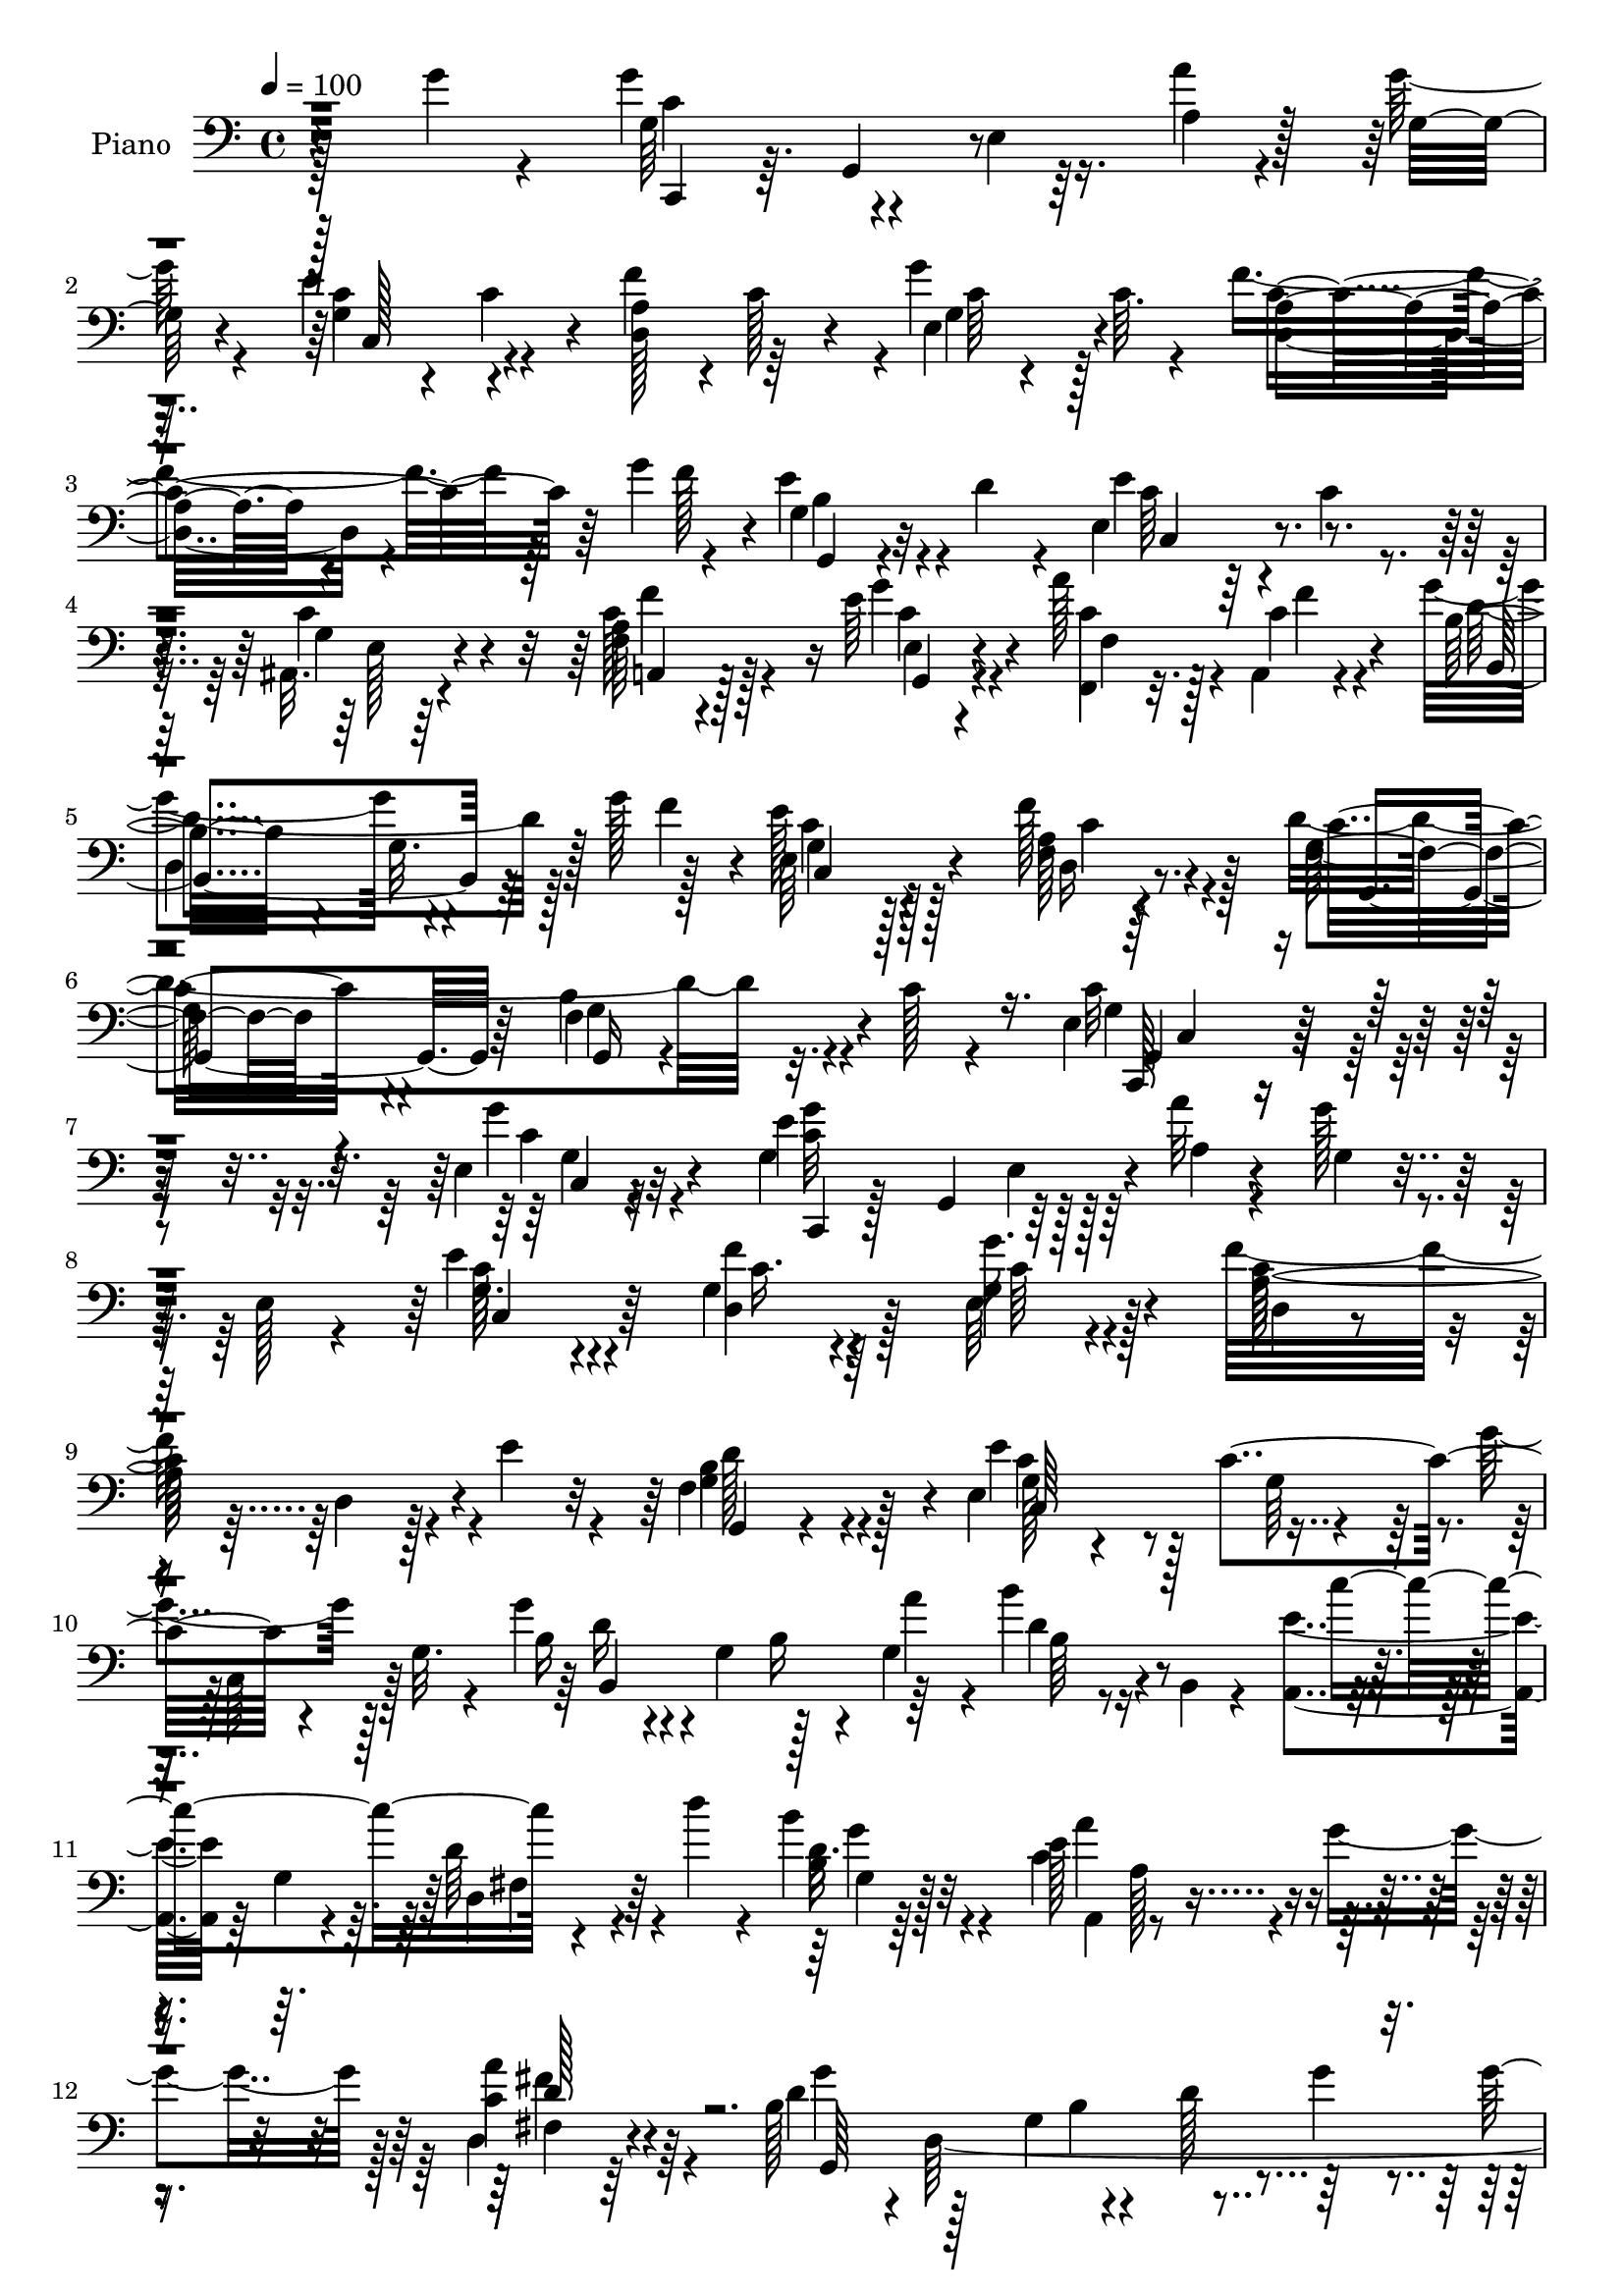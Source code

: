 % Lily was here -- automatically converted by c:/Program Files (x86)/LilyPond/usr/bin/midi2ly.py from output/midi/dh008pn.mid
\version "2.14.0"

\layout {
  \context {
    \Voice
    \remove "Note_heads_engraver"
    \consists "Completion_heads_engraver"
    \remove "Rest_engraver"
    \consists "Completion_rest_engraver"
  }
}

trackAchannelA = {


  \key c \major
    
  \time 4/4 
  

  \key c \major
  
  \tempo 4 = 100 
  
  % [MARKER] AC008     
  
}

trackA = <<
  \context Voice = voiceA \trackAchannelA
>>


trackBchannelA = {
  
  \set Staff.instrumentName = "Piano"
  
}

trackBchannelB = \relative c {
  \voiceFour
  r128*35 g''4*19/96 r4*73/96 g4*55/96 r4*35/96 e,4*7/96 r16. a'4*10/96 
  r4*35/96 g128*5 r4*71/96 e4*47/96 r4*40/96 f4*86/96 r4*1/96 g4*53/96 
  c,64. r4*28/96 f4*109/96 r64*5 g4*26/96 r4*11/96 e4*43/96 r4*2/96 d4*14/96 
  r4*26/96 e,4*89/96 r4*7/96 c'4*16/96 r4*70/96 ais,32. r4*77/96 c'128*15 
  r4*89/96 e64*5 r4*16/96 a128*9 r128*5 a,,4*7/96 r4*38/96 g''4*94/96 
  r4*38/96 g128*9 r128*5 e128*13 r128*19 f128*13 r4*56/96 d4*154/96 
  r32. c128*5 r4*62/96 e,4*127/96 r4*103/96 e4*13/96 r32*7 g4*98/96 
  r128*13 a'32 r4*32/96 g128*7 r4*19/96 e,128*5 r4*31/96 e'4*43/96 
  r4*46/96 g,4*38/96 r4*52/96 e64*5 r4*58/96 f'32*9 r4*28/96 e4*29/96 
  r4*13/96 f,4*52/96 r4*38/96 e4*142/96 r4*40/96 g'4*20/96 r128*9 g,32. 
  r4*22/96 g'4*41/96 r4*2/96 g,4*49/96 r128*13 g4*64/96 r16 b,4*14/96 
  r4*32/96 <a e'' >4*37/96 r64 g'4*14/96 r4*32/96 d'64*7 r4*4/96 d'4*19/96 
  r4*22/96 b4*35/96 r4*56/96 c,4*128/96 r4*11/96 g'4*40/96 r128 d,4*25/96 
  r64*11 b'128*13 r4*1/96 d,64*37 r4*1/96 g128*9 r32. f64 r128*13 b4*20/96 
  r32. a'4*28/96 r4*14/96 f,4*37/96 r4*4/96 d'4*14/96 r4*31/96 c'4*34/96 
  r4*10/96 g,4*32/96 r32 c4*26/96 r32. g4*29/96 r32. <e' c >4*11/96 
  r64*5 g,128*19 r4*32/96 f4*61/96 r128*9 a'4*37/96 r4*7/96 b,4*28/96 
  r4*16/96 g'4*52/96 r128*11 e,4*14/96 r128*11 g4*16/96 r4*70/96 e4*23/96 
  r4*70/96 c'4*49/96 r4*83/96 e,128*7 r4*22/96 f,128*11 r4*10/96 a4*11/96 
  r4*34/96 b'4*68/96 r4*20/96 g4*32/96 r4*14/96 f'4*43/96 c,16 
  r128*21 f'128*15 r8 g,4*134/96 r32. c4*16/96 r4*52/96 c4*146/96 
  r4*74/96 e,4*22/96 r128*23 g'4*89/96 e,64. r16. a'32 r64*5 g 
  r64. e,4*31/96 r4*16/96 g4*44/96 r4*43/96 f'4*85/96 r64 g64*13 
  r4*8/96 a,4*26/96 r8. a4*8/96 r4*31/96 e'128*11 r4*10/96 d4*44/96 
  r128*15 e64*15 r4*83/96 g32. r4*28/96 g,64*7 r4*2/96 d'4*28/96 
  r4*16/96 g,4*77/96 r4*11/96 g'4*25/96 r4*19/96 d'4*22/96 r128*7 g,4*41/96 
  r128 e4*50/96 r4*43/96 c4*19/96 r4*20/96 d'32. r4*25/96 b,4*28/96 
  r4*62/96 a'16*5 r4*17/96 g4*47/96 r4*85/96 b,4*22/96 r8. g,4*104/96 
  r4*76/96 b'4*28/96 r4*14/96 f4*20/96 r128*9 b16. r4*5/96 a'64*7 
  r4*5/96 f,4*35/96 r4*5/96 b64*5 r128*5 g'128*11 r4*11/96 g,4*38/96 
  r4*8/96 e'128*9 r4*61/96 c4*16/96 r4*25/96 e,64*7 r64 d32*9 r16 a''4*41/96 
  r128 f,4*23/96 r128*7 g'128*17 r4*38/96 g,,4*40/96 r4*4/96 e'128*5 
  r128*25 ais,4*22/96 r4*70/96 a4*47/96 r4*89/96 g''4*37/96 r64 a4*38/96 
  r4*4/96 a,,32 r4*34/96 g''4*125/96 r64. f4*50/96 r4*86/96 f4*38/96 
  r32*5 d64*25 r128 c32. r128*17 e,128*39 r4 g'4*41/96 r32*5 g4*76/96 
  r4*20/96 e,4*7/96 r4*35/96 a'4*11/96 r4*35/96 g4*26/96 r4*14/96 g,,128*19 
  r4*79/96 f''4*37/96 r4*52/96 e,32. r8. d,32. r4*122/96 e''4*23/96 
  r128*7 f,4*28/96 r128*21 e'4 r4*79/96 g,,4*46/96 g''128*9 r32. b,,,4*20/96 
  r128*25 b'4*19/96 r4*23/96 g''4*32/96 r64. a16. r64 b4*40/96 
  r64 c4*116/96 r32. d4*32/96 r4*14/96 b,4*23/96 r128*21 c4*118/96 
  r4*17/96 g'128*17 r4*83/96 g4*137/96 r64*7 b,128*5 r4*76/96 f,4*19/96 
  r4*73/96 b'4*13/96 r128*11 a'4*35/96 r64. b4*26/96 r128*19 e,,,4*14/96 
  r64*13 e'4*8/96 r4*80/96 e'4*25/96 r4*64/96 d,,32. r128*25 a''4*10/96 
  r4*32/96 a'4*35/96 r64. b,64*5 r4*14/96 g'4*53/96 r4*37/96 g,,4*44/96 
  e'32. r128*23 ais,,4*31/96 r4*59/96 a4*17/96 r4*77/96 f''64 r128*13 g,4*16/96 
  r128*9 f4*17/96 r4*28/96 a,4*7/96 r4*41/96 b''4*112/96 r4*31/96 f'32. 
  r4*28/96 e4*52/96 r4*49/96 d,16. r4*67/96 g4*104/96 r4*16/96 g4*49/96 
  r4*41/96 c128*5 r4*74/96 c,,,128*7 r4*112/96 e''32. r4*160/96 c'16. 
}

trackBchannelBvoiceB = \relative c {
  r4*200/96 g'64*9 r4*76/96 a4*13/96 r128*11 g32 r4*76/96 c4*22/96 
  r4*20/96 c4*19/96 r4*26/96 a4*37/96 r4*5/96 c128*9 r4*17/96 e,4*37/96 
  r4*52/96 a4*65/96 r4*92/96 f'128*5 r4*4/96 g,4*26/96 r32*5 e'4*95/96 
  r4*85/96 c4*43/96 r4*52/96 f,64*9 r128*27 g'4*32/96 r4*14/96 <c, f,, >4*23/96 
  r32. c4*14/96 r4*32/96 b32*5 r4*29/96 g32. r128*15 f'4*19/96 
  r4*2/96 e,64*7 r4*55/96 f4*20/96 r4*76/96 f4*35/96 r4*68/96 b4*52/96 
  r4*94/96 c32*11 r4*97/96 g'4*25/96 r4*71/96 e4*106/96 r128*11 a,4*10/96 
  r4*34/96 g4*13/96 r8. g16. r4*53/96 f'4*31/96 r4*58/96 g16. r4*53/96 a,128*39 
  r4*61/96 b4*58/96 r4*32/96 e4*92/96 r128 c4*94/96 r4*80/96 b16 
  r4*64/96 b16 r4*20/96 a'4*38/96 r4*5/96 b4*23/96 r4*67/96 c4 
  r4*80/96 b,16 r64*11 e128*45 r4*47/96 a4*31/96 r4*61/96 d,4*52/96 
  r128*11 g,4*76/96 r4*11/96 d'128*15 r64*7 g4*73/96 r4*61/96 d4*16/96 
  r16 b'4*43/96 r64*7 e,,4*43/96 r4*47/96 e'4*16/96 r4*73/96 g4*17/96 
  r4*70/96 d,4*103/96 r4*73/96 f4*37/96 r8 e'4*34/96 r4*56/96 c4*25/96 
  r128*21 g32. r4*73/96 a4*56/96 r64*13 g'4*37/96 r4*5/96 c,4*28/96 
  r128*5 f4*13/96 r4*32/96 b,,4*91/96 r4*82/96 e'4*34/96 r128*19 d,4*29/96 
  r128*21 b'4*137/96 r32*7 g4*143/96 r4*76/96 g'4*34/96 r4*58/96 c,,,4*35/96 
  r4*8/96 g'4*37/96 r64*9 a'4*13/96 r4*29/96 c4*13/96 r8. e128*25 
  r4*14/96 c128*11 r128*19 c64*11 r4*19/96 d,32*9 r4*73/96 b'16 
  r64*11 c4*26/96 r4*11/96 e,4*41/96 r4*4/96 g128*13 r128*17 <c e >32 
  r4*77/96 g'16. r64*9 d4*25/96 r4*17/96 b,4*62/96 r4*71/96 c''4*116/96 
  r128*19 b4*41/96 r4*50/96 c,4*113/96 r64*11 d,4*26/96 r4*64/96 g128*9 
  r4*151/96 g'16 r4*71/96 f,,128*13 r4*92/96 d''4*34/96 r32 b'4*59/96 
  r4*26/96 e,,4*41/96 r4*49/96 c'64*5 r4*58/96 e128*9 r128*21 g4*118/96 
  r4*58/96 b,4*31/96 r4*55/96 e128*11 r128*19 g,64*7 r8 g4*38/96 
  r64*9 f4*64/96 r4*73/96 e16 r4*19/96 c'64*5 r32 f4*13/96 r128*11 b,4*61/96 
  r128*9 g4*29/96 r4*59/96 e'4*37/96 r128*19 f,4*28/96 r128*23 g128*53 
  r4*64/96 g128*43 r32*7 g4*29/96 r8. c,,4*40/96 r4*7/96 g'8 r64*7 a'4*14/96 
  r128*11 g128*9 r4*59/96 e'128*15 r4*44/96 g,4*41/96 r4*49/96 e,4*22/96 
  r4*67/96 d'4*28/96 r4*157/96 b'4*67/96 r16 g128*21 r4*25/96 e4*17/96 
  r4*70/96 e'16. r64 c,,4*14/96 r4*35/96 g'''4*83/96 r4*14/96 g,4*16/96 
  r4*64/96 b,4*44/96 r4*1/96 g'4*40/96 r4*4/96 e'16. r4*52/96 d,4*38/96 
  r4*53/96 b''64*5 r4*56/96 a4*121/96 r32*5 d,128*11 r4*56/96 b4*65/96 
  r4*26/96 d,4*13/96 r4*74/96 g'4*32/96 r4*61/96 f,4*28/96 r128*21 <d' g, >32 
  r4*77/96 d4*31/96 r4*55/96 e,4*14/96 r128*25 c'4*14/96 r4*74/96 g'4*28/96 
  r4*61/96 g4*122/96 r128*19 f128*13 r4*50/96 e4*31/96 r4*58/96 g,128*9 
  r4*61/96 ais,128*7 r128*23 a16 r128*23 a4*10/96 r4*35/96 g''4*49/96 
  r128*13 a,,4*8/96 r4*41/96 b,4*13/96 r4*82/96 g''4*10/96 r32*7 g16. 
  r4*65/96 d,4*23/96 r4*80/96 d''4*157/96 r64*9 g,64. r64*13 c,,128*11 
  r4*103/96 c''128*5 r16*7 e4*37/96 
}

trackBchannelBvoiceC = \relative c {
  \voiceTwo
  r128*67 c'4*92/96 r128*57 g4*47/96 r4*40/96 d128*15 r64*7 g4*31/96 
  r128*19 d4*77/96 r4*100/96 b'4*28/96 r4*58/96 c64*7 r64*23 g4*16/96 
  r64*13 a4*59/96 r4*77/96 c4*25/96 r4*22/96 f,4*32/96 r4*8/96 f'4*10/96 
  r4*37/96 d4*98/96 r128*25 c4*32/96 r128*21 a128*13 r128*19 g64*7 
  r4*62/96 f4*50/96 r4 g4*124/96 r4*106/96 c4*19/96 r4*76/96 <g' c, >32*9 
  r128*53 c,128*13 r4*50/96 d,4*56/96 r128*11 g4*38/96 r128*17 c128*41 
  r4*55/96 g4*64/96 r128*9 c4*25/96 r4*110/96 g64*7 r4*5/96 c,64*5 
  r128*19 d'16 r4*151/96 d4*17/96 r4*161/96 d,4*31/96 r4*56/96 d'16. 
  r4*55/96 a,4*101/96 r4*80/96 c'4*34/96 r4*59/96 g'4*152/96 r4*61/96 g4*29/96 
  r4*19/96 b,4*29/96 r32*19 g'128*11 r4*56/96 g4*19/96 r4*158/96 c,4*107/96 
  r128*23 f4*38/96 r4*47/96 c4*35/96 r4*142/96 c16. r4*55/96 f,4*64/96 
  r8. c'16 r4*16/96 a'4*40/96 r128 c,128*5 r4*31/96 g'64*21 r8 c,128*9 
  r128*21 f,4*23/96 r128*23 d'128*49 r4*74/96 e,4*134/96 r4*85/96 c'64*7 
  r4*50/96 c4*32/96 r64*17 c64 r4*37/96 g32. r4*67/96 c,4*38/96 
  r4*52/96 d4*32/96 r128*19 g64*5 r64*9 c4*115/96 r64*11 f,4*40/96 
  r4*49/96 g4*50/96 r16. c4*23/96 r128*21 c,4*20/96 r4*70/96 b4*94/96 
  r4*83/96 b'4*19/96 r4*71/96 a,4*35/96 r4*4/96 e'64*7 r64*15 d'4*41/96 
  r4*49/96 e16*5 r32*5 fis,64*5 r4*59/96 g'4*95/96 r4*85/96 g,4*26/96 
  r4*67/96 g' r4*196/96 c128*11 r128*19 g128*9 r32*5 g,16. r4*55/96 c4*112/96 
  r128*21 f4*40/96 r4*47/96 c128*11 r4*56/96 c128*17 r4*40/96 e,4*47/96 
  r128*15 c'128*17 r128*29 c4*28/96 r4*13/96 f,,4*34/96 r64. c''4*13/96 
  r4*32/96 b,4*94/96 
  | % 28
  r4*83/96 c'4*31/96 r4*62/96 d,4*32/96 r4*65/96 b'4*160/96 r128*21 c4*161/96 
  r4*154/96 g4*77/96 r4*193/96 c,4*32/96 r4*58/96 d128*9 r4*61/96 g'4*34/96 
  r4*56/96 f4*121/96 r128*21 d4*83/96 r64. c4*49/96 r4*40/96 c32*5 
  r4*26/96 g4*76/96 r128*5 d'4*44/96 r4*133/96 d4*26/96 r4*20/96 d4*4/96 
  r128*13 g128*17 r16. d32*5 
  | % 34
  r4*31/96 d4*34/96 r4*52/96 e4*128/96 r4*53/96 fis4*43/96 r4*47/96 d128*29 
  r4*4/96 g,4*17/96 r4*70/96 d'4*38/96 r64*9 g4*74/96 r4*20/96 f,4*7/96 
  r128*27 f4*23/96 r4*61/96 c''4*85/96 r4*5/96 g4*14/96 r4*74/96 c,4*28/96 
  r4*61/96 d,128*9 r4*65/96 f4*11/96 r4*76/96 g4*20/96 r128*23 c4*31/96 
  r128*19 c4*38/96 r4*50/96 c8 r128*15 c4*46/96 r4*91/96 c4*77/96 
  r4*10/96 f4*11/96 r4*37/96 b,,4*17/96 r4*173/96 c4*35/96 r4*65/96 f'4*49/96 
  r4*56/96 c4*5/96 r4*113/96 b4*41/96 r4*50/96 f4*13/96 r4*74/96 e4*35/96 
  r4*103/96 g4*13/96 r64*29 c'4*26/96 
}

trackBchannelBvoiceD = \relative c {
  r4*202/96 c,4*28/96 r64. g'4*44/96 r4*182/96 c128*15 r4*130/96 c'64 
  r4*80/96 c4*113/96 r64*11 g,4*19/96 r4*67/96 c4*85/96 r4*94/96 e128*7 
  r4*73/96 a,4*50/96 r128*29 e'4*20/96 r4*113/96 b4*95/96 r64*13 g'4*32/96 
  r128*21 d16 r8. c'16. r4*68/96 g4*52/96 r4*94/96 c,,128*41 r4*107/96 g''4*14/96 
  r32*7 c,,4*8/96 r128*11 g'4*50/96 r64*29 c4*46/96 r64*7 c'16. 
  r64*9 c64*7 r4*47/96 d,4*22/96 r4*67/96 d4*13/96 r128*25 g,4*23/96 
  r4*68/96 g'128*23 r4*199/96 b,4*134/96 r64*7 b'64*5 r4*148/96 fis4*34/96 
  r64*9 g4*26/96 r128*21 a'4*130/96 r4*52/96 fis,4*25/96 r4*67/96 g,64*33 
  r4*64/96 d''64*5 r32*41 g4*116/96 r4*61/96 g,,4*20/96 r64*11 g'4*37/96 
  r4*230/96 a,4*74/96 r4*62/96 g4*19/96 r128*7 f'128*13 r4*50/96 d'4*110/96 
  r128*21 g,64*5 r32*5 a16. r4*58/96 g,128*35 r4*115/96 c4*134/96 
  r4*85/96 <c g' >4*26/96 r4*65/96 g'4*38/96 r4*224/96 c4*40/96 
  r128*17 g4*29/96 r4*59/96 e4*47/96 r4*38/96 f'4*110/96 r4*71/96 g,,4*19/96 
  r8. c128*29 r128*87 b'4*38/96 r16*13 g4*31/96 r32*5 a,64*15 r4*2/96 g'32 
  r4*74/96 d'4*47/96 r4*43/96 d4 r128*59 d128*11 r4*407/96 g4*25/96 
  r4*107/96 f,4*62/96 r4*73/96 g,4*29/96 r128*19 c,64*7 r4*137/96 c''4*62/96 
  r4*31/96 a4*59/96 r4*79/96 g,16 r4*17/96 f'4*47/96 r64*7 d'4*116/96 
  r32*5 e,128*15 r4*47/96 a4*41/96 r4*59/96 g,4*103/96 r4*118/96 c4*121/96 
  r4*193/96 e'4*118/96 r128*51 c,,4*26/96 r128*21 c''4*41/96 r8 g4*38/96 
  r128*17 c4*131/96 r64*9 g4*73/96 r4*20/96 c,,128*11 r4*10/96 g'128*13 
  r4*7/96 g'4*67/96 r32. c4*47/96 r4*44/96 g4*31/96 r4*148/96 g'4*14/96 
  r4*74/96 a,,4*29/96 r128*19 fis'4*40/96 r128*17 g4*23/96 r128*21 a,4*95/96 
  r4*85/96 a''4*44/96 r4*47/96 g,,4*95/96 r4*175/96 b'128*9 r4*155/96 g4*20/96 
  r4*64/96 c4*34/96 r128*19 e4*13/96 r4*74/96 e,4*19/96 r4*70/96 c'128*7 
  r4*157/96 g,4*28/96 r4*61/96 c,8 r128*43 g''64*5 r4*62/96 f'4*140/96 
  g,,,4*14/96 r4*25/96 f4*14/96 r4*32/96 c'''32 r16. g'128*41 r64*11 c,4*47/96 
  r64*9 a4*46/96 r4*59/96 f16 r4*98/96 f4*22/96 r4*151/96 c'64*11 
  r128*87 e'4*25/96 
}

trackBchannelBvoiceE = \relative c {
  r4*1264/96 f'4*116/96 r16 g,,4*20/96 r4*112/96 
  | % 5
  d'4*89/96 r4*85/96 c4*29/96 r4*64/96 c'4*35/96 r4*61/96 g,4*52/96 
  r64*9 g16 r4*119/96 g4*130/96 r64*17 c4*7/96 r4*179/96 e4*20/96 
  r4*599/96 d'128*27 r4*10/96 c,64*23 r4*572/96 g''4*29/96 r32*13 a,128*7 
  r4*65/96 fis'4*31/96 r64*31 b,4*65/96 r4*74/96 f,128*11 r1. a'4*13/96 
  r128*55 c,128*57 r4*92/96 f'64*21 r4*182/96 d,4*50/96 r4*80/96 e4*31/96 
  r32*5 c'4*29/96 r64*27 f,16 r4*1904/96 g'4*38/96 r128*77 a4*67/96 
  r4*913/96 a,128*5 r4*433/96 f'128*43 r32*15 d,4*50/96 r4*86/96 c4*32/96 
  r32*5 c'128*13 r128*53 f,4*44/96 r32*33 c'4*107/96 r4*160/96 g16. 
  r64*9 d,32. r4*71/96 c''4*47/96 r4*227/96 g,4*44/96 r4*313/96 b'4*40/96 
  r4*406/96 g'128*5 r4*160/96 a,4*20/96 r4*70/96 d,4*28/96 r4*332/96 d'4*37/96 
  r4*232/96 e4*23/96 r4*67/96 g,4*7/96 r4*79/96 g4*13/96 r4*76/96 d'4*5/96 
  r4*173/96 f,4*19/96 r128*113 a8 r32*11 a'4*43/96 r128*17 d,4*124/96 
  r4*64/96 c,,128*9 r4*73/96 c''4*47/96 r4*59/96 g,4*22/96 r4*100/96 g4*34/96 
  r4*139/96 g'4*43/96 r128*97 g'4*20/96 
}

trackBchannelBvoiceF = \relative c {
  \voiceThree
  r128*717 c4*122/96 r4*1984/96 d'128*15 r4*4279/96 c8 r4*19 g4*43/96 
  r64*159 c128*13 r64*247 fis,64*5 r4*2698/96 c'''4*17/96 
}

trackBchannelBvoiceG = \relative c {
  \voiceOne
  r4*8581/96 fis'4*79/96 r4*4312/96 c32. 
}

trackB = <<

  \clef bass
  
  \context Voice = voiceA \trackBchannelA
  \context Voice = voiceB \trackBchannelB
  \context Voice = voiceC \trackBchannelBvoiceB
  \context Voice = voiceD \trackBchannelBvoiceC
  \context Voice = voiceE \trackBchannelBvoiceD
  \context Voice = voiceF \trackBchannelBvoiceE
  \context Voice = voiceG \trackBchannelBvoiceF
  \context Voice = voiceH \trackBchannelBvoiceG
>>


trackCchannelA = {
  
  \set Staff.instrumentName = "Digital Hymn #008"
  
}

trackC = <<
  \context Voice = voiceA \trackCchannelA
>>


trackDchannelA = {
  
  \set Staff.instrumentName = "We Gather Together"
  
}

trackD = <<
  \context Voice = voiceA \trackDchannelA
>>


\score {
  <<
    \context Staff=trackB \trackA
    \context Staff=trackB \trackB
  >>
  \layout {}
  \midi {}
}
